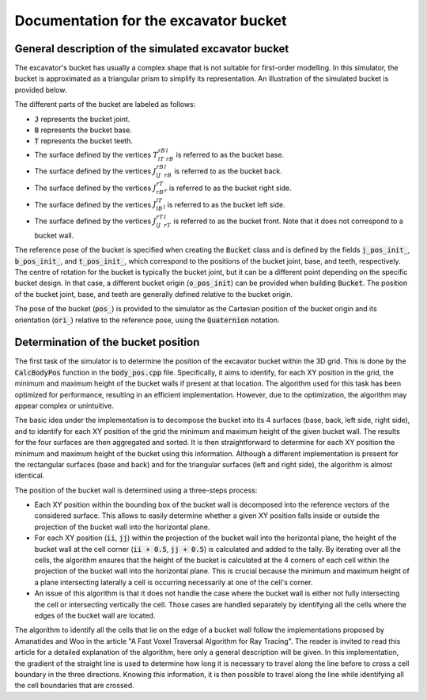 .. _bucket:

Documentation for the excavator bucket
======================================

General description of the simulated excavator bucket
-----------------------------------------------------

The excavator's bucket has usually a complex shape that is not suitable for first-order modelling.
In this simulator, the bucket is approximated as a triangular prism to simplify its representation.
An illustration of the simulated bucket is provided below.

.. image:: _asset/bucket.png

The different parts of the bucket are labeled as follows:

* :code:`J` represents the bucket joint.
* :code:`B` represents the bucket base.
* :code:`T` represents the bucket teeth.
* The surface defined by the vertices :math:`T_lT_rB_rB_l` is referred to as the bucket base.
* The surface defined by the vertices :math:`J_lJ_rB_rB_l` is referred to as the bucket back.
* The surface defined by the vertices :math:`J_rB_rT_r` is referred to as the bucket right side.
* The surface defined by the vertices :math:`J_lB_lT_l` is referred to as the bucket left side.
* The surface defined by the vertices :math:`J_lJ_rT_rT_l` is referred to as the bucket front. Note that it does not correspond to a bucket wall.

The reference pose of the bucket is specified when creating the :code:`Bucket` class and is defined by the fields :code:`j_pos_init_`, :code:`b_pos_init_`, and :code:`t_pos_init_`, which correspond to the positions of the bucket joint, base, and teeth, respectively.
The centre of rotation for the bucket is typically the bucket joint, but it can be a different point depending on the specific bucket design.
In that case, a different bucket origin (:code:`o_pos_init`) can be provided when building :code:`Bucket`.
The position of the bucket joint, base, and teeth are generally defined relative to the bucket origin.

The pose of the bucket (:code:`pos_`) is provided to the simulator as the Cartesian position of the bucket origin and its orientation (:code:`ori_`) relative to the reference pose, using the :code:`Quaternion` notation.

Determination of the bucket position
------------------------------------

The first task of the simulator is to determine the position of the excavator bucket within the 3D grid.
This is done by the :code:`CalcBodyPos` function in the :code:`body_pos.cpp` file.
Specifically, it aims to identify, for each XY position in the grid, the minimum and maximum height of the bucket walls if present at that location.
The algorithm used for this task has been optimized for performance, resulting in an efficient implementation.
However, due to the optimization, the algorithm may appear complex or unintuitive.

The basic idea under the implementation is to decompose the bucket into its 4 surfaces (base, back, left side, right side), and to identify for each XY position of the grid the minimum and maximum height of the given bucket wall.
The results for the four surfaces are then aggregated and sorted.
It is then straightforward to determine for each XY position the minimum and maximum height of the bucket using this information.
Although a different implementation is present for the rectangular surfaces (base and back) and for the triangular surfaces (left and right side), the algorithm is almost identical.

The position of the bucket wall is determined using a three-steps process:

* Each XY position within the bounding box of the bucket wall is decomposed into the reference vectors of the considered surface.
  This allows to easily determine whether a given XY position falls inside or outside the projection of the bucket wall into the horizontal plane.
* For each XY position (:code:`ii`, :code:`jj`) within the projection of the bucket wall into the horizontal plane, the height of the bucket wall at the cell corner (:code:`ii + 0.5`, :code:`jj + 0.5`) is calculated and added to the tally.
  By iterating over all the cells, the algorithm ensures that the height of the bucket is calculated at the 4 corners of each cell within the projection of the bucket wall into the horizontal plane.
  This is crucial because the minimum and maximum height of a plane intersecting laterally a cell is occurring necessarily at one of the cell's corner.
* An issue of this algorithm is that it does not handle the case where the bucket wall is either not fully intersecting the cell or intersecting vertically the cell.
  Those cases are handled separately by identifying all the cells where the edges of the bucket wall are located.

The algorithm to identify all the cells that lie on the edge of a bucket wall follow the implementations proposed by Amanatides and Woo in the article "A Fast Voxel Traversal Algorithm for Ray Tracing".
The reader is invited to read this article for a detailed explanation of the algorithm, here only a general description will be given.
In this implementation, the gradient of the straight line is used to determine how long it is necessary to travel along the line before to cross a cell boundary in the three directions.
Knowing this information, it is then possible to travel along the line while identifying all the cell boundaries that are crossed.
